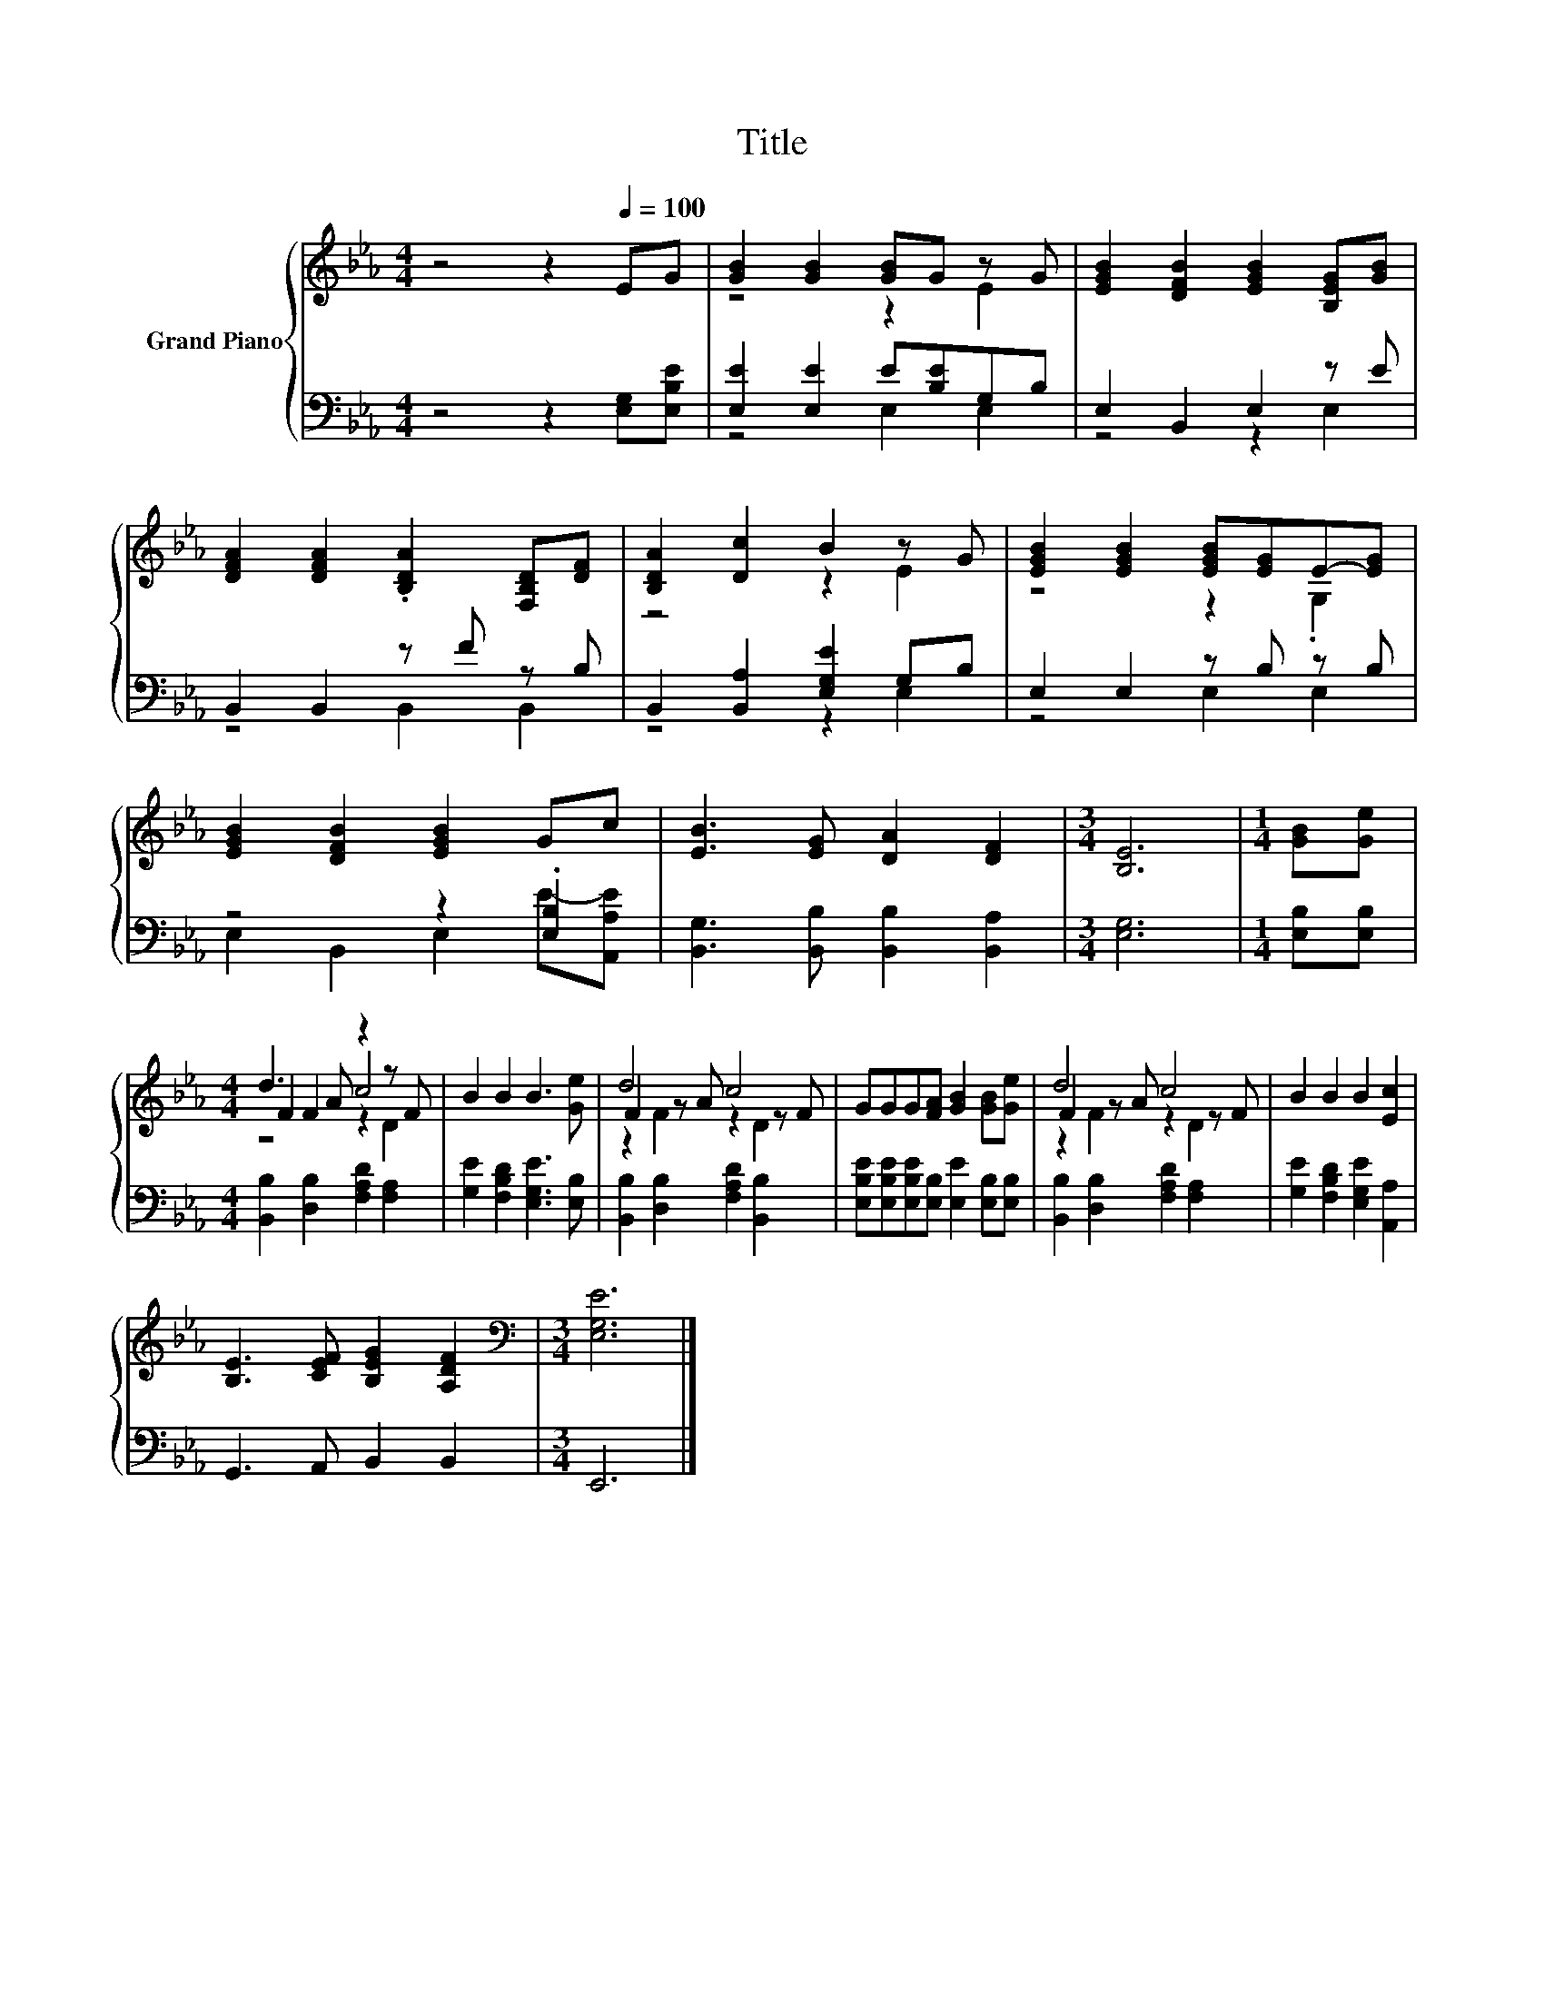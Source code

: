 X:1
T:Title
%%score { ( 1 3 5 ) | ( 2 4 ) }
L:1/8
M:4/4
K:Eb
V:1 treble nm="Grand Piano"
V:3 treble 
V:5 treble 
V:2 bass 
V:4 bass 
V:1
 z4 z2[Q:1/4=100] EG | [GB]2 [GB]2 [GB]G z G | [EGB]2 [DFB]2 [EGB]2 [B,EG][GB] | %3
 [DFA]2 [DFA]2 .[B,DA]2 [F,B,D][DF] | [B,DA]2 [Dc]2 B2 z G | [EGB]2 [EGB]2 [EGB][EG]E-[EG] | %6
 [EGB]2 [DFB]2 [EGB]2 Gc | [EB]3 [EG] [DA]2 [DF]2 |[M:3/4] [B,E]6 |[M:1/4] [GB][Ge] | %10
[M:4/4] d3 A z2 z F | B2 B2 B3 [Ge] | d4 c4 | GGG[FA] [GB]2 [GB][Ge] | d4 c4 | B2 B2 B2 [Ec]2 | %16
 [B,E]3 [CEF] [B,EG]2 [A,DF]2 |[M:3/4][K:bass] [E,G,E]6 |] %18
V:2
 z4 z2 [E,G,][E,B,E] | [E,E]2 [E,E]2 E[B,E]G,B, | E,2 B,,2 E,2 z E | B,,2 B,,2 z F z B, | %4
 B,,2 [B,,A,]2 [E,G,E]2 G,B, | E,2 E,2 z B, z B, | z4 z2 .[E,B,]2 | %7
 [B,,G,]3 [B,,B,] [B,,B,]2 [B,,A,]2 |[M:3/4] [E,G,]6 |[M:1/4] [E,B,][E,B,] | %10
[M:4/4] [B,,B,]2 [D,B,]2 [F,A,D]2 [F,A,]2 | [G,E]2 [F,B,D]2 [E,G,E]3 [E,B,] | %12
 [B,,B,]2 [D,B,]2 [F,A,D]2 [B,,B,]2 | [E,B,E][E,B,E][E,B,E][E,B,] [E,E]2 [E,B,][E,B,] | %14
 [B,,B,]2 [D,B,]2 [F,A,D]2 [F,A,]2 | [G,E]2 [F,B,D]2 [E,G,E]2 [A,,A,]2 | G,,3 A,, B,,2 B,,2 | %17
[M:3/4] E,,6 |] %18
V:3
 x8 | z4 z2 E2 | x8 | x8 | z4 z2 E2 | z4 z2 .G,2 | x8 | x8 |[M:3/4] x6 |[M:1/4] x2 | %10
[M:4/4] F2 F2 c4 | x8 | F2 z A z2 z F | x8 | F2 z A z2 z F | x8 | x8 |[M:3/4][K:bass] x6 |] %18
V:4
 x8 | z4 E,2 E,2 | z4 z2 E,2 | z4 B,,2 B,,2 | z4 z2 E,2 | z4 E,2 E,2 | E,2 B,,2 E,2 E-[A,,A,E] | %7
 x8 |[M:3/4] x6 |[M:1/4] x2 |[M:4/4] x8 | x8 | x8 | x8 | x8 | x8 | x8 |[M:3/4] x6 |] %18
V:5
 x8 | x8 | x8 | x8 | x8 | x8 | x8 | x8 |[M:3/4] x6 |[M:1/4] x2 |[M:4/4] z4 z2 D2 | x8 | %12
 z2 F2 z2 D2 | x8 | z2 F2 z2 D2 | x8 | x8 |[M:3/4][K:bass] x6 |] %18

